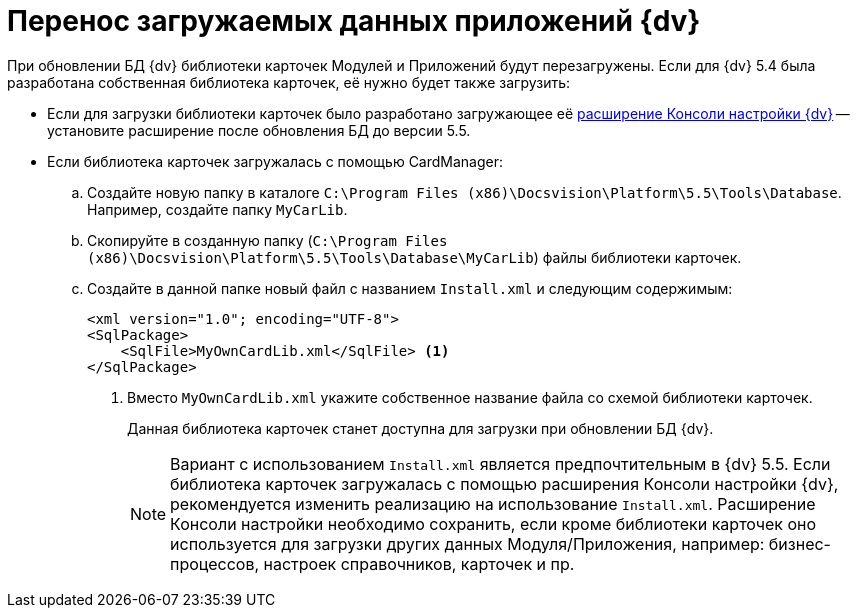 = Перенос загружаемых данных приложений {dv}

При обновлении БД {dv} библиотеки карточек Модулей и Приложений будут перезагружены. Если для {dv} 5.4 была разработана собственная библиотека карточек, её нужно будет также загрузить:

* Если для загрузки библиотеки карточек было разработано загружающее её https://www.{dv}.com/docs/DeveloperManual/index.html#DV5_NetstatSolutionSample/Concepts/CreateSnapIn.html[расширение Консоли настройки {dv}] -- установите расширение после обновления БД до версии 5.5.
* Если библиотека карточек загружалась с помощью CardManager:
+
.. Создайте новую папку в каталоге `C:\Program Files (x86)\Docsvision\Platform\5.5\Tools\Database`. Например, создайте папку `MyCarLib`.
+
.. Скопируйте в созданную папку (`C:\Program Files (x86)\Docsvision\Platform\5.5\Tools\Database\MyCarLib`) файлы библиотеки карточек.
+
.. Создайте в данной папке новый файл с названием `Install.xml` и следующим содержимым:
+
[source,xml]
----
<xml version="1.0"; encoding="UTF-8">
<SqlPackage>
    <SqlFile>MyOwnCardLib.xml</SqlFile> <.>
</SqlPackage>
----
<.> Вместо `MyOwnCardLib.xml` укажите собственное название файла со схемой библиотеки карточек.
+
Данная библиотека карточек станет доступна для загрузки при обновлении БД {dv}.
+
[NOTE]
====
Вариант с использованием `Install.xml` является предпочтительным в {dv} 5.5. Если библиотека карточек загружалась с помощью расширения Консоли настройки {dv}, рекомендуется изменить реализацию на использование `Install.xml`. Расширение Консоли настройки необходимо сохранить, если кроме библиотеки карточек оно используется для загрузки других данных Модуля/Приложения, например: бизнес-процессов, настроек справочников, карточек и пр.
====
